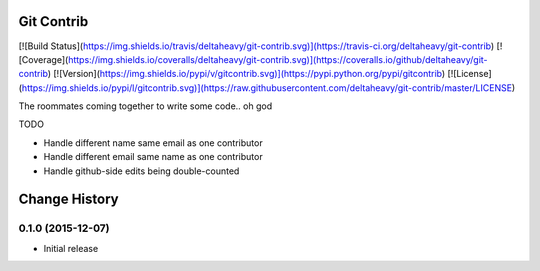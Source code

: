 Git Contrib
===========

[![Build Status](https://img.shields.io/travis/deltaheavy/git-contrib.svg)](https://travis-ci.org/deltaheavy/git-contrib)
[![Coverage](https://img.shields.io/coveralls/deltaheavy/git-contrib.svg)](https://coveralls.io/github/deltaheavy/git-contrib)
[![Version](https://img.shields.io/pypi/v/gitcontrib.svg)](https://pypi.python.org/pypi/gitcontrib)
[![License](https://img.shields.io/pypi/l/gitcontrib.svg)](https://raw.githubusercontent.com/deltaheavy/git-contrib/master/LICENSE)

The roommates coming together to write some code.. oh god

TODO

* Handle different name same email as one contributor
* Handle different email same name as one contributor
* Handle github-side edits being double-counted


Change History
==============

0.1.0 (2015-12-07)
------------------

* Initial release


